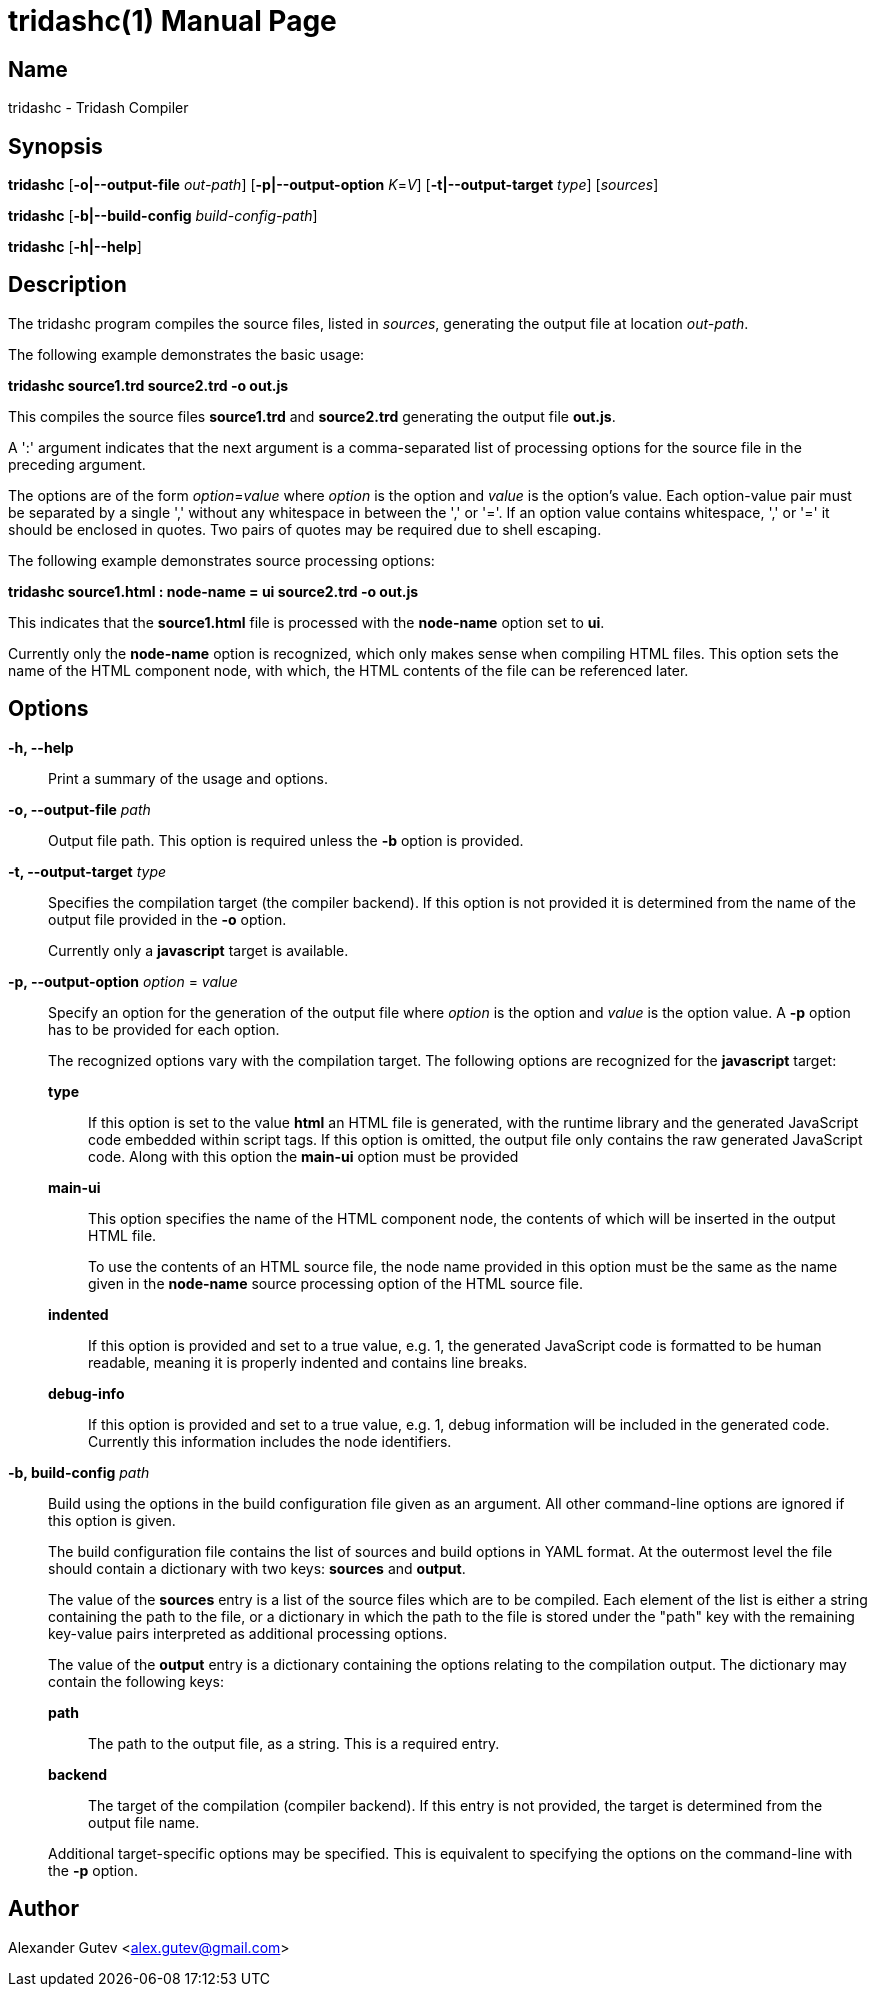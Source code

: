 = tridashc(1)
:doctype: manpage
:manmanual: tridashc -- Tridash Compiler
:mansource: Tridash
:man-linkstyle: pass:[blue R < >]

== Name

tridashc - Tridash Compiler

== Synopsis

*tridashc* [*-o|--output-file* _out-path_] [*-p|--output-option* _K_=_V_]
 [*-t|--output-target* _type_] [_sources_]

*tridashc* [*-b|--build-config* _build-config-path_]

*tridashc* [*-h|--help*]


== Description

The tridashc program compiles the source files, listed in _sources_,
generating the output file at location _out-path_.

The following example demonstrates the basic usage:

*tridashc source1.trd source2.trd -o out.js*

This compiles the source files *source1.trd* and *source2.trd*
generating the output file *out.js*.

A +':'+ argument indicates that the next argument is a comma-separated
list of processing options for the source file in the preceding
argument.

The options are of the form _option_=_value_ where _option_ is the
option and _value_ is the option's value.  Each option-value pair must
be separated by a single ',' without any whitespace in between the ','
or '='. If an option value contains whitespace, ',' or '=' it should
be enclosed in quotes. Two pairs of quotes may be required due to
shell escaping.

The following example demonstrates source processing options:

*tridashc source1.html : node-name = ui source2.trd -o out.js*

This indicates that the *source1.html* file is processed with the
*node-name* option set to *ui*.

Currently only the *node-name* option is recognized, which only makes
sense when compiling HTML files. This option sets the name of the HTML
component node, with which, the HTML contents of the file can be
referenced later.

== Options

*-h, --help*:: Print a summary of the usage and options.

*-o, --output-file* _path_:: Output file path. This option is required
unless the *-b* option is provided.

*-t, --output-target* _type_:: Specifies the compilation target (the
compiler backend). If this option is not provided it is determined
from the name of the output file provided in the *-o* option.
+
Currently only a *javascript* target is available.

*-p, --output-option* _option_ = _value_:: Specify an option for the
generation of the output file where _option_ is the option and _value_
is the option value. A *-p* option has to be provided for each option.
+
The recognized options vary with the compilation target. The following
options are recognized for the *javascript* target:
+
*type*:::: If this option is set to the value *html* an HTML file is
generated, with the runtime library and the generated JavaScript code
embedded within script tags. If this option is omitted, the output
file only contains the raw generated JavaScript code. Along with this
option the *main-ui* option must be provided

*main-ui*:::: This option specifies the name of the HTML component node,
the contents of which will be inserted in the output HTML file.
+
To use the contents of an HTML source file, the node name provided in
this option must be the same as the name given in the *node-name*
source processing option of the HTML source file.

*indented*:::: If this option is provided and set to a true value,
e.g. 1, the generated JavaScript code is formatted to be human
readable, meaning it is properly indented and contains line breaks.

*debug-info*:::: If this option is provided and set to a true value,
e.g. 1, debug information will be included in the generated
code. Currently this information includes the node identifiers.

*-b, build-config* _path_::
Build using the options in the build configuration file given as an
argument. All other command-line options are ignored if this option is
given.
+
The build configuration file contains the list of sources and build
options in YAML format. At the outermost level the file should contain
a dictionary with two keys: *sources* and *output*.
+
The value of the *sources* entry is a list of the source files which
are to be compiled. Each element of the list is either a string
containing the path to the file, or a dictionary in which the path to
the file is stored under the "path" key with the remaining key-value
pairs interpreted as additional processing options.
+
The value of the *output* entry is a dictionary containing the options
relating to the compilation output. The dictionary may contain the
following keys:
+
--
*path*:: The path to the output file, as a string. This is a required
entry.

*backend*:: The target of the compilation (compiler backend). If this
entry is not provided, the target is determined from the output file
name.
--
+
Additional target-specific options may be specified. This is
equivalent to specifying the options on the command-line with the *-p*
option.

== Author

Alexander Gutev <alex.gutev@gmail.com>
